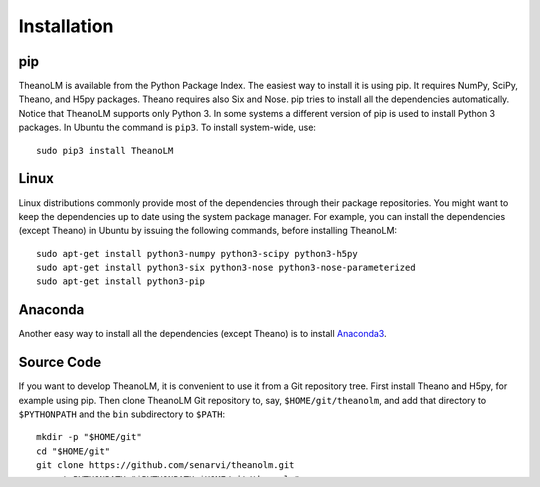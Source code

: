 Installation
============

pip
---

TheanoLM is available from the Python Package Index. The easiest way to install
it is using pip. It requires NumPy, SciPy, Theano, and H5py packages. Theano
requires also Six and Nose. pip tries to install all the dependencies
automatically. Notice that TheanoLM supports only Python 3. In some systems a
different version of pip is used to install Python 3 packages. In Ubuntu the
command is ``pip3``. To install system-wide, use::

    sudo pip3 install TheanoLM

Linux
-----

Linux distributions commonly provide most of the dependencies through their
package repositories. You might want to keep the dependencies up to date using
the system package manager. For example, you can install the dependencies
(except Theano) in Ubuntu by issuing the following commands, before installing
TheanoLM::

    sudo apt-get install python3-numpy python3-scipy python3-h5py
    sudo apt-get install python3-six python3-nose python3-nose-parameterized
    sudo apt-get install python3-pip

Anaconda
--------

Another easy way to install all the dependencies (except Theano) is to install
`Anaconda3 <https://www.continuum.io/downloads>`_.

Source Code
-----------

If you want to develop TheanoLM, it is convenient to use it from a Git
repository tree. First install Theano and H5py, for example using pip. Then
clone TheanoLM Git repository to, say, ``$HOME/git/theanolm``, and add that directory
to ``$PYTHONPATH`` and the ``bin`` subdirectory to ``$PATH``::

    mkdir -p "$HOME/git"
    cd "$HOME/git"
    git clone https://github.com/senarvi/theanolm.git
    export PYTHONPATH="$PYTHONPATH:$HOME/git/theanolm"
    export PATH="$PATH:$HOME/git/theanolm/bin"
